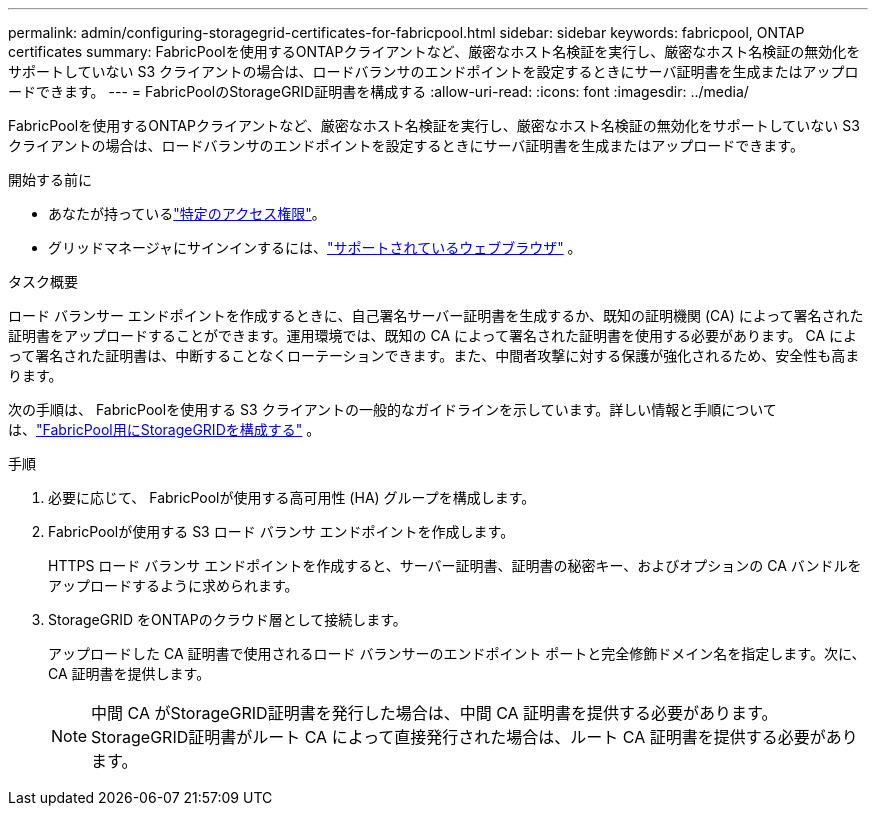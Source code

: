---
permalink: admin/configuring-storagegrid-certificates-for-fabricpool.html 
sidebar: sidebar 
keywords: fabricpool, ONTAP certificates 
summary: FabricPoolを使用するONTAPクライアントなど、厳密なホスト名検証を実行し、厳密なホスト名検証の無効化をサポートしていない S3 クライアントの場合は、ロードバランサのエンドポイントを設定するときにサーバ証明書を生成またはアップロードできます。 
---
= FabricPoolのStorageGRID証明書を構成する
:allow-uri-read: 
:icons: font
:imagesdir: ../media/


[role="lead"]
FabricPoolを使用するONTAPクライアントなど、厳密なホスト名検証を実行し、厳密なホスト名検証の無効化をサポートしていない S3 クライアントの場合は、ロードバランサのエンドポイントを設定するときにサーバ証明書を生成またはアップロードできます。

.開始する前に
* あなたが持っているlink:admin-group-permissions.html["特定のアクセス権限"]。
* グリッドマネージャにサインインするには、link:../admin/web-browser-requirements.html["サポートされているウェブブラウザ"] 。


.タスク概要
ロード バランサー エンドポイントを作成するときに、自己署名サーバー証明書を生成するか、既知の証明機関 (CA) によって署名された証明書をアップロードすることができます。運用環境では、既知の CA によって署名された証明書を使用する必要があります。 CA によって署名された証明書は、中断することなくローテーションできます。また、中間者攻撃に対する保護が強化されるため、安全性も高まります。

次の手順は、 FabricPoolを使用する S3 クライアントの一般的なガイドラインを示しています。詳しい情報と手順については、link:../fabricpool/index.html["FabricPool用にStorageGRIDを構成する"] 。

.手順
. 必要に応じて、 FabricPoolが使用する高可用性 (HA) グループを構成します。
. FabricPoolが使用する S3 ロード バランサ エンドポイントを作成します。
+
HTTPS ロード バランサ エンドポイントを作成すると、サーバー証明書、証明書の秘密キー、およびオプションの CA バンドルをアップロードするように求められます。

. StorageGRID をONTAPのクラウド層として接続します。
+
アップロードした CA 証明書で使用されるロード バランサーのエンドポイント ポートと完全修飾ドメイン名を指定します。次に、CA 証明書を提供します。

+

NOTE: 中間 CA がStorageGRID証明書を発行した場合は、中間 CA 証明書を提供する必要があります。  StorageGRID証明書がルート CA によって直接発行された場合は、ルート CA 証明書を提供する必要があります。


